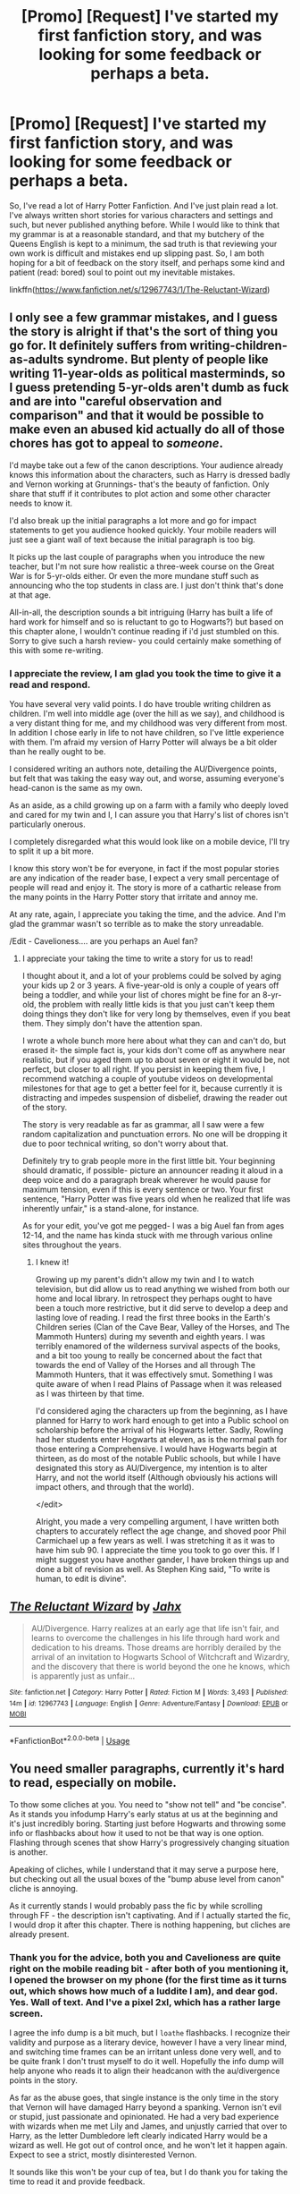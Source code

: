 #+TITLE: [Promo] [Request] I've started my first fanfiction story, and was looking for some feedback or perhaps a beta.

* [Promo] [Request] I've started my first fanfiction story, and was looking for some feedback or perhaps a beta.
:PROPERTIES:
:Author: richardjreidii
:Score: 0
:DateUnix: 1528870705.0
:DateShort: 2018-Jun-13
:FlairText: Request
:END:
So, I've read a lot of Harry Potter Fanfiction. And I've just plain read a lot. I've always written short stories for various characters and settings and such, but never published anything before. While I would like to think that my grammar is at a reasonable standard, and that my butchery of the Queens English is kept to a minimum, the sad truth is that reviewing your own work is difficult and mistakes end up slipping past. So, I am both hoping for a bit of feedback on the story itself, and perhaps some kind and patient (read: bored) soul to point out my inevitable mistakes.

linkffn([[https://www.fanfiction.net/s/12967743/1/The-Reluctant-Wizard]])


** I only see a few grammar mistakes, and I guess the story is alright if that's the sort of thing you go for. It definitely suffers from writing-children-as-adults syndrome. But plenty of people like writing 11-year-olds as political masterminds, so I guess pretending 5-yr-olds aren't dumb as fuck and are into "careful observation and comparison" and that it would be possible to make even an abused kid actually do all of those chores has got to appeal to /someone/.

I'd maybe take out a few of the canon descriptions. Your audience already knows this information about the characters, such as Harry is dressed badly and Vernon working at Grunnings- that's the beauty of fanfiction. Only share that stuff if it contributes to plot action and some other character needs to know it.

I'd also break up the initial paragraphs a lot more and go for impact statements to get you audience hooked quickly. Your mobile readers will just see a giant wall of text because the initial paragraph is too big.

It picks up the last couple of paragraphs when you introduce the new teacher, but I'm not sure how realistic a three-week course on the Great War is for 5-yr-olds either. Or even the more mundane stuff such as announcing who the top students in class are. I just don't think that's done at that age.

All-in-all, the description sounds a bit intriguing (Harry has built a life of hard work for himself and so is reluctant to go to Hogwarts?) but based on this chapter alone, I wouldn't continue reading if i'd just stumbled on this. Sorry to give such a harsh review- you could certainly make something of this with some re-writing.
:PROPERTIES:
:Author: cavelioness
:Score: 3
:DateUnix: 1528876008.0
:DateShort: 2018-Jun-13
:END:

*** I appreciate the review, I am glad you took the time to give it a read and respond.

You have several very valid points. I do have trouble writing children as children. I'm well into middle age (over the hill as we say), and childhood is a very distant thing for me, and my childhood was very different from most. In addition I chose early in life to not have children, so I've little experience with them. I'm afraid my version of Harry Potter will always be a bit older than he really ought to be.

I considered writing an authors note, detailing the AU/Divergence points, but felt that was taking the easy way out, and worse, assuming everyone's head-canon is the same as my own.

As an aside, as a child growing up on a farm with a family who deeply loved and cared for my twin and I, I can assure you that Harry's list of chores isn't particularly onerous.

I completely disregarded what this would look like on a mobile device, I'll try to split it up a bit more.

I know this story won't be for everyone, in fact if the most popular stories are any indication of the reader base, I expect a very small percentage of people will read and enjoy it. The story is more of a cathartic release from the many points in the Harry Potter story that irritate and annoy me.

At any rate, again, I appreciate you taking the time, and the advice. And I'm glad the grammar wasn't so terrible as to make the story unreadable.

/Edit - Cavelioness.... are you perhaps an Auel fan?
:PROPERTIES:
:Author: richardjreidii
:Score: 1
:DateUnix: 1528909002.0
:DateShort: 2018-Jun-13
:END:

**** I appreciate your taking the time to write a story for us to read!

I thought about it, and a lot of your problems could be solved by aging your kids up 2 or 3 years. A five-year-old is only a couple of years off being a toddler, and while your list of chores might be fine for an 8-yr-old, the problem with really little kids is that you just can't keep them doing things they don't like for very long by themselves, even if you beat them. They simply don't have the attention span.

I wrote a whole bunch more here about what they can and can't do, but erased it- the simple fact is, your kids don't come off as anywhere near realistic, but if you aged them up to about seven or eight it would be, not perfect, but closer to all right. If you persist in keeping them five, I recommend watching a couple of youtube videos on developmental milestones for that age to get a better feel for it, because currently it is distracting and impedes suspension of disbelief, drawing the reader out of the story.

The story is very readable as far as grammar, all I saw were a few random capitalization and punctuation errors. No one will be dropping it due to poor technical writing, so don't worry about that.

Definitely try to grab people more in the first little bit. Your beginning should dramatic, if possible- picture an announcer reading it aloud in a deep voice and do a paragraph break wherever he would pause for maximum tension, even if this is every sentence or two. Your first sentence, "Harry Potter was five years old when he realized that life was inherently unfair," is a stand-alone, for instance.

As for your edit, you've got me pegged- I was a big Auel fan from ages 12-14, and the name has kinda stuck with me through various online sites throughout the years.
:PROPERTIES:
:Author: cavelioness
:Score: 1
:DateUnix: 1528963602.0
:DateShort: 2018-Jun-14
:END:

***** I knew it!

Growing up my parent's didn't allow my twin and I to watch television, but did allow us to read anything we wished from both our home and local library. In retrospect they perhaps ought to have been a touch more restrictive, but it did serve to develop a deep and lasting love of reading. I read the first three books in the Earth's Children series (Clan of the Cave Bear, Valley of the Horses, and The Mammoth Hunters) during my seventh and eighth years. I was terribly enamored of the wilderness survival aspects of the books, and a bit too young to really be concerned about the fact that towards the end of Valley of the Horses and all through The Mammoth Hunters, that it was effectively smut. Something I was quite aware of when I read Plains of Passage when it was released as I was thirteen by that time.

I'd considered aging the characters up from the beginning, as I have planned for Harry to work hard enough to get into a Public school on scholarship before the arrival of his Hogwarts letter. Sadly, Rowling had her students enter Hogwarts at eleven, as is the normal path for those entering a Comprehensive. I would have Hogwarts begin at thirteen, as do most of the notable Public schools, but while I have designated this story as AU/Divergence, my intention is to alter Harry, and not the world itself (Although obviously his actions will impact others, and through that the world).

</edit>

Alright, you made a very compelling argument, I have written both chapters to accurately reflect the age change, and shoved poor Phil Carmichael up a few years as well. I was stretching it as it was to have him sub 90. I appreciate the time you took to go over this. If I might suggest you have another gander, I have broken things up and done a bit of revision as well. As Stephen King said, "To write is human, to edit is divine".
:PROPERTIES:
:Author: richardjreidii
:Score: 1
:DateUnix: 1529000903.0
:DateShort: 2018-Jun-14
:END:


** [[https://www.fanfiction.net/s/12967743/1/][*/The Reluctant Wizard/*]] by [[https://www.fanfiction.net/u/7065717/Jahx][/Jahx/]]

#+begin_quote
  AU/Divergence. Harry realizes at an early age that life isn't fair, and learns to overcome the challenges in his life through hard work and dedication to his dreams. Those dreams are horribly derailed by the arrival of an invitation to Hogwarts School of Witchcraft and Wizardry, and the discovery that there is world beyond the one he knows, which is apparently just as unfair...
#+end_quote

^{/Site/:} ^{fanfiction.net} ^{*|*} ^{/Category/:} ^{Harry} ^{Potter} ^{*|*} ^{/Rated/:} ^{Fiction} ^{M} ^{*|*} ^{/Words/:} ^{3,493} ^{*|*} ^{/Published/:} ^{14m} ^{*|*} ^{/id/:} ^{12967743} ^{*|*} ^{/Language/:} ^{English} ^{*|*} ^{/Genre/:} ^{Adventure/Fantasy} ^{*|*} ^{/Download/:} ^{[[http://www.ff2ebook.com/old/ffn-bot/index.php?id=12967743&source=ff&filetype=epub][EPUB]]} ^{or} ^{[[http://www.ff2ebook.com/old/ffn-bot/index.php?id=12967743&source=ff&filetype=mobi][MOBI]]}

--------------

*FanfictionBot*^{2.0.0-beta} | [[https://github.com/tusing/reddit-ffn-bot/wiki/Usage][Usage]]
:PROPERTIES:
:Author: FanfictionBot
:Score: 3
:DateUnix: 1528870752.0
:DateShort: 2018-Jun-13
:END:


** You need smaller paragraphs, currently it's hard to read, especially on mobile.

To thow some cliches at you. You need to "show not tell" and "be concise". As it stands you infodump Harry's early status at us at the beginning and it's just incredibly boring. Starting just before Hogwarts and throwing some info or flashbacks about how it used to not be that way is one option. Flashing through scenes that show Harry's progressively changing situation is another.

Apeaking of cliches, while I understand that it may serve a purpose here, but checking out all the usual boxes of the "bump abuse level from canon" cliche is annoying.

As it currently stands I would probably pass the fic by while scrolling through FF - the description isn't captivating. And if I actually started the fic, I would drop it after this chapter. There is nothing happening, but cliches are already present.
:PROPERTIES:
:Author: Satanniel
:Score: 3
:DateUnix: 1528881925.0
:DateShort: 2018-Jun-13
:END:

*** Thank you for the advice, both you and Cavelioness are quite right on the mobile reading bit - after both of you mentioning it, I opened the browser on my phone (for the first time as it turns out, which shows how much of a luddite I am), and dear god. Yes. Wall of text. And I've a pixel 2xl, which has a rather large screen.

I agree the info dump is a bit much, but I ~loathe~ flashbacks. I recognize their validity and purpose as a literary device, however I have a very linear mind, and switching time frames can be an irritant unless done very well, and to be quite frank I don't trust myself to do it well. Hopefully the info dump will help anyone who reads it to align their headcanon with the au/divergence points in the story.

As far as the abuse goes, that single instance is the only time in the story that Vernon will have damaged Harry beyond a spanking. Vernon isn't evil or stupid, just passionate and opinionated. He had a very bad experience with wizards when me met Lily and James, and unjustly carried that over to Harry, as the letter Dumbledore left clearly indicated Harry would be a wizard as well. He got out of control once, and he won't let it happen again. Expect to see a strict, mostly disinterested Vernon.

It sounds like this won't be your cup of tea, but I do thank you for taking the time to read it and provide feedback.
:PROPERTIES:
:Author: richardjreidii
:Score: 1
:DateUnix: 1528909556.0
:DateShort: 2018-Jun-13
:END:

**** u/Satanniel:
#+begin_quote
  I agree the info dump is a bit much, but I ~loathe~ flashbacks.
#+end_quote

Then use the second option. Jump between scenes. Have readers see what's happening to Harry instead of being told. You could easily cut down that part of the introduction to 1.5-2k words that way, making it more bearable.

#+begin_quote
  As far as the abuse goes, that single instance is the only time in the story that Vernon will have damaged Harry beyond a spanking.
#+end_quote

I don't mean only that.

See:

#+begin_quote
  The Dursleys had never exactly starved Harry, but he'd never been allowed to eat as much as he liked.
#+end_quote

Or

#+begin_quote
  By the time he was allowed out of his cupboard again, the summer holidays had started and Dudley had already broken his new video camera
#+end_quote

Showing that it's being grounded, expect Harry's room is a cupboard. Or:

#+begin_quote
  And you,' he snarled at Harry, ‘you stay out of your aunt's way while she's cleaning
#+end_quote

 

#+begin_quote
  It sounds like this won't be your cup of tea
#+end_quote

Well, it sort of isn't. I prefer muggle aspects of the fic to be minimal. But if the fic is good, I can read stuff outside of my preferred themes and genres.
:PROPERTIES:
:Author: Satanniel
:Score: 1
:DateUnix: 1529010363.0
:DateShort: 2018-Jun-15
:END:

***** I definitely appreciate you helping make the story more readable, and I've done a bit of revision.

As the story continues, both Harry and the Dursleys will change and see new sides of each other. While Petunia will always resent Harry a bit for being magical, and all that it entails, as Harry changes, she'll soften a bit. Vernon won't ever forget or forgive James and Sirius, and he knows perfectly well that Harry is a wizard. Still, with Harry's changes Vernon will become more lenient in his treatment of him. The biggest change will be Dudley's attitude towards his cousin, which will influence both his parents.

While Harry won't have the warmest, or most loving family, he won't be the attention starved waif from canon. He'll even have his own bedroom soon.

So yeah, the negative aspects of living with the Dursleys will all but disappear.

As much as I'd love to have your continued input as I write or revise, I can totally understand that this isn't likely to be a story you'll enjoy. As the title suggests, I fully plan on having Harry reject (or at least try to reject) the Wizarding world.

Still, I appreciate that you read it and provided excellent feedback and suggestions. Alongside Cavelioness, you have certainly helped me with this endeavor and I am grateful.
:PROPERTIES:
:Author: richardjreidii
:Score: 2
:DateUnix: 1529033024.0
:DateShort: 2018-Jun-15
:END:


** (1) You have too much details... (2) Try to make conversations among the characters rather than finishing it with a simple sentence and paragraphs... (3) try to give more details about characters...
:PROPERTIES:
:Author: rrm0rrm06
:Score: 1
:DateUnix: 1528895320.0
:DateShort: 2018-Jun-13
:END:

*** Thank you for reading the story, and coming back to give me some feedback on it. I know that time is the most valuable thing each of us owns, and I appreciate you spending yours helping me.

When I was young, a family friend (akin to a second father, really) told me that "Specificity is the cornerstone of all communication". I was six years old at the time, and I had to look up specificity and cornerstone in the dictionary. That impactful lesson has only been reinforced over the years I've spent in the IT industry, and the truth is I will always provide rather detailed descriptions.

The conversation issue is something I'm aware of, and am working on. I'm glad you called it to my attention as it is something I struggle with. I tend to write conversations as lectures, rather than back and forth interactions. I'll continue to work with that.

I hope to flesh out Amanda Langham a bit, as she will be relevant to the story for quite some time, as well as Mr. Carmichael as he will appear several more times before Hogwarts, and Harry is quite taken with him.

Again, thank you for taking the time to read it over and provide feedback.
:PROPERTIES:
:Author: richardjreidii
:Score: 1
:DateUnix: 1528910552.0
:DateShort: 2018-Jun-13
:END:

**** /Edit

I've written more dialogue in chapter two, and started fleshing out some of the characters - if you can stomach my too long descriptions, I'd love to hear any feedback you have.
:PROPERTIES:
:Author: richardjreidii
:Score: 1
:DateUnix: 1528928149.0
:DateShort: 2018-Jun-14
:END:
